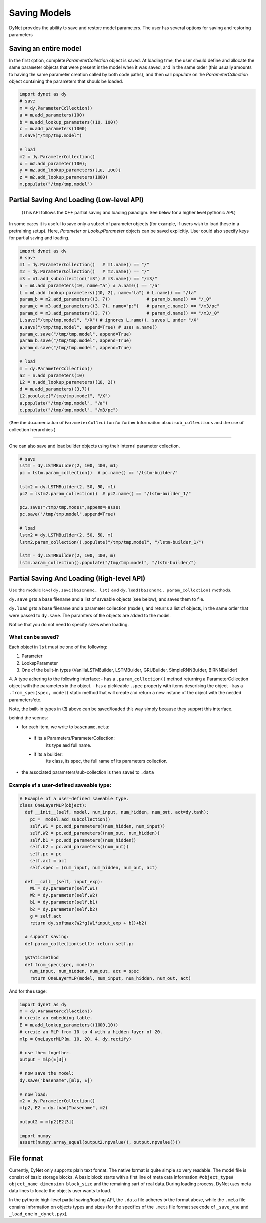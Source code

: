.. role:: python(code)
   :language: python

Saving Models
~~~~~~~~~~~~~
DyNet provides the ability to save and restore model parameters. The user has several options for saving and restoring parameters.

Saving an entire model
======================

In the first option, complete `ParameterCollection` object is saved. At loading time, the user should define and allocate the same parameter objects that were present in the model when it was saved, and in the same order (this usually amounts to having the same parameter creation called by both code paths), and then call `populate` on the `ParameterCollection` object containing the parameters that should be loaded.

.. code:: python

    import dynet as dy
    # save
    m = dy.ParameterCollection()
    a = m.add_parameters(100)
    b = m.add_lookup_parameters((10, 100))
    c = m.add_parameters(1000)
    m.save("/tmp/tmp.model")

    # load 
    m2 = dy.ParameterCollection()
    x = m2.add_parameter(100);
    y = m2.add_lookup_parameters((10, 100))
    z = m2.add_lookup_parameters(1000)
    m.populate("/tmp/tmp.model")


Partial Saving And Loading (Low-level API)
==========================================

 (This API follows the C++ partial saving and loading paradigm. See below for a higher level pythonic API.)

In some cases it is useful to save only a subset of parameter objects (for example, if users wish to load these in a pretraining setup). Here, `Parameter` or `LookupParameter` objects can be saved explicitly. User could also specify keys for partial saving and loading.


.. code:: python

    import dynet as dy
    # save
    m1 = dy.ParameterCollection()   # m1.name() == "/"
    m2 = dy.ParameterCollection()   # m2.name() == "/"
    m3 = m1.add_subcollection("m3") # m3.name() == "/m3/"
    a = m1.add_parameters(10, name="a") # a.name() == "/a"
    L = m1.add_lookup_parameters((10, 2), name="la") # L.name() == "/la"
    param_b = m2.add_parameters((3, 7))              # param_b.name() == "/_0"
    param_c = m3.add_parameters((3, 7), name="pc")   # param_c.name() == "/m3/pc"
    param_d = m3.add_parameters((3, 7))              # param_d.name() == "/m3/_0"
    L.save("/tmp/tmp.model", "/X") # ignores L.name(), saves L under "/X"
    a.save("/tmp/tmp.model", append=True) # uses a.name()
    param_c.save("/tmp/tmp.model", append=True)
    param_b.save("/tmp/tmp.model", append=True)
    param_d.save("/tmp/tmp.model", append=True)

    # load
    m = dy.ParameterCollection()
    a2 = m.add_parameters(10)
    L2 = m.add_lookup_parameters((10, 2))
    d = m.add_parameters((3,7))
    L2.populate("/tmp/tmp.model", "/X")
    a.populate("/tmp/tmp.model", "/a")
    c.populate("/tmp/tmp.model", "/m3/pc")


(See the documentation of ``ParameterCollection`` for further information about ``sub_collections`` and the use of collection hierarchies )

----

One can also save and load builder objects using their internal parameter collection.

.. code:: python

    # save
    lstm = dy.LSTMBuilder(2, 100, 100, m1) 
    pc = lstm.param_collection()  # pc.name() == "/lstm-builder/"

    lstm2 = dy.LSTMBuilder(2, 50, 50, m1) 
    pc2 = lstm2.param_collection()  # pc2.name() == "/lstm-builder_1/"

    pc2.save("/tmp/tmp.model",append=False)
    pc.save("/tmp/tmp.model",append=True)

    # load
    lstm2 = dy.LSTMBuilder(2, 50, 50, m) 
    lstm2.param_collection().populate("/tmp/tmp.model", "/lstm-builder_1/")

    lstm = dy.LSTMBuilder(2, 100, 100, m) 
    lstm.param_collection().populate("/tmp/tmp.model", "/lstm-builder/")



Partial Saving And Loading (High-level API)
===========================================

Use the module level ``dy.save(basename, lst)`` and ``dy.load(basename, param_collection)`` methods. 

``dy.save`` gets a base filename and a list of saveable objects (see below), and saves them to file.

``dy.load`` gets a base filename and a parameter collection (model), and returns a
list of objects, in the same order that were passed to ``dy.save``. The paramters
of the objects are added to the model.

Notice that you do not need to specify sizes when loading.

.. code:: python
    import dynet as dy

    pc = dy.ParameterCollection()
    W = pc.add_parameters((100,50))
    E = pc.add_lookup_parameters((1000,50))
    builder_a = dy.LSTMBuilder(2, 50, 50, pc)
    builder_b = dy.LSTMBuilder(2, 100, 100, pc)

    dy.save("/tmp/model", [E, builder_b, W])
    # this will create two files, "/tmp/model.data" and "/tmp/model.meta"

    # then, when loading:
    pc2 = dy.ParameterCollection()
    E2, builder2, W2 = dy.load("/tmp/model", pc2)

What can be saved?
------------------

Each object in ``lst`` must be one of the following:

1. Parameter
2. LookupParameter
3. One of the built-in types (VanillaLSTMBuilder, LSTMBuilder, GRUBuilder, SimpleRNNBuilder, BiRNNBuilder)
4. A type adhering to the following interface:
- has a ``.param_collection()`` method returning a ParameterCollection object with the parameters in the object.
- has a pickleable ``.spec`` property with items describing the object
- has a ``.from_spec(spec, model)`` static method that will create and return a new instane of the object with the needed parameters/etc.

Note, the built-in types in (3) above can be saved/loaded this way simply because 
they support this interface.

behind the scenes:

- for each item, we write to ``basename.meta``:
 - if its a Parameters/ParameterCollection: 
      its type and full name.
 - if its a builder:
      its class, its spec, the full name of its parameters collection.
- the associated parameters/sub-collection is then saved to ``.data``

Example of a user-defined saveable type:
----------------------------------------

.. code:: python

  # Example of a user-defined saveable type.
  class OneLayerMLP(object):
    def __init__(self, model, num_input, num_hidden, num_out, act=dy.tanh):
      pc =  model.add_subcollection()
      self.W1 = pc.add_parameters((num_hidden, num_input))
      self.W2 = pc.add_parameters((num_out, num_hidden))
      self.b1 = pc.add_parameters((num_hidden))
      self.b2 = pc.add_parameters((num_out))
      self.pc = pc
      self.act = act
      self.spec = (num_input, num_hidden, num_out, act)

    def __call__(self, input_exp):
      W1 = dy.parameter(self.W1)
      W2 = dy.parameter(self.W2)
      b1 = dy.parameter(self.b1)
      b2 = dy.parameter(self.b2)
      g = self.act
      return dy.softmax(W2*g(W1*input_exp + b1)+b2)
      
    # support saving:
    def param_collection(self): return self.pc
      
    @staticmethod
    def from_spec(spec, model):
      num_input, num_hidden, num_out, act = spec
      return OneLayerMLP(model, num_input, num_hidden, num_out, act)

And for the usage:

.. code:: python

  import dynet as dy
  m = dy.ParameterCollection()
  # create an embedding table.
  E = m.add_lookup_parameters((1000,10))
  # create an MLP from 10 to 4 with a hidden layer of 20.
  mlp = OneLayerMLP(m, 10, 20, 4, dy.rectify)

  # use them together.
  output = mlp(E[3])

  # now save the model:
  dy.save("basename",[mlp, E])

  # now load:
  m2 = dy.ParameterCollection()
  mlp2, E2 = dy.load("basename", m2)

  output2 = mlp2(E2[3])

  import numpy
  assert(numpy.array_equal(output2.npvalue(), output.npvalue()))

File format
===========

Currently, DyNet only supports plain text format. The native format is quite simple so very readable. The model file is consist of basic storage blocks. A basic block starts with a first line of meta data information: ``#object_type# object_name dimension block_size`` and the remaining part of real data. During loading process, DyNet uses meta data lines to locate the objects user wants to load.

In the pythonic high-level partial saving/loading API, the ``.data`` file adheres to
the format above, while the ``.meta`` file conains information on objects types and sizes (for the specifics of the ``.meta`` file format see code of ``_save_one`` and ``_load_one`` in ``_dynet.pyx``).
